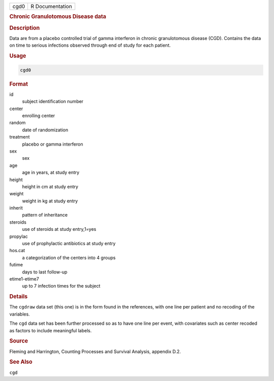 .. container::

   ==== ===============
   cgd0 R Documentation
   ==== ===============

   .. rubric:: Chronic Granulotomous Disease data
      :name: cgd0

   .. rubric:: Description
      :name: description

   Data are from a placebo controlled trial of gamma interferon in
   chronic granulotomous disease (CGD). Contains the data on time to
   serious infections observed through end of study for each patient.

   .. rubric:: Usage
      :name: usage

   .. code:: R

      cgd0

   .. rubric:: Format
      :name: format

   id
      subject identification number

   center
      enrolling center

   random
      date of randomization

   treatment
      placebo or gamma interferon

   sex
      sex

   age
      age in years, at study entry

   height
      height in cm at study entry

   weight
      weight in kg at study entry

   inherit
      pattern of inheritance

   steroids
      use of steroids at study entry,1=yes

   propylac
      use of prophylactic antibiotics at study entry

   hos.cat
      a categorization of the centers into 4 groups

   futime
      days to last follow-up

   etime1-etime7
      up to 7 infection times for the subject

   .. rubric:: Details
      :name: details

   The ``cgdraw`` data set (this one) is in the form found in the
   references, with one line per patient and no recoding of the
   variables.

   The ``cgd`` data set has been further processed so as to have one
   line per event, with covariates such as center recoded as factors to
   include meaningful labels.

   .. rubric:: Source
      :name: source

   Fleming and Harrington, Counting Processes and Survival Analysis,
   appendix D.2.

   .. rubric:: See Also
      :name: see-also

   ``cgd``
